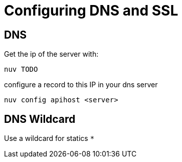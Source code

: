 = Configuring DNS and SSL


[#dns]
== DNS

Get the ip of the server with:

----
nuv TODO
----

configure a record to this IP in your dns server


----
nuv config apihost <server>
----

[#wildcard]
== DNS Wildcard

Use a wildcard for statics `*`

